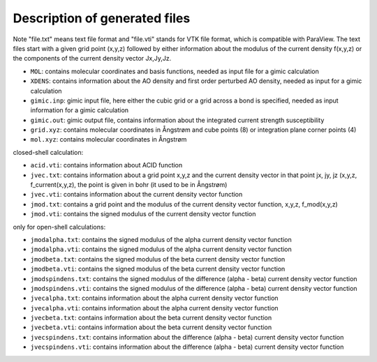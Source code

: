 

Description of generated files
==============================

Note "file.txt" means text file format and "file.vti" stands for VTK file format, which is compatible with ParaView. The text files start with a given grid point (x,y,z) followed by either information about the modulus of the current density f(x,y,z) or the components of the current density vector Jx,Jy,Jz.  

* ``MOL``: contains molecular coordinates and basis functions, needed as input file for a gimic calculation
* ``XDENS``: contains information about the AO density and first order perturbed AO density, needed as input for a gimic calculation
* ``gimic.inp``: gimic input file, here either the cubic grid or a grid across a bond is specified, needed as input information for a gimic calculation
* ``gimic.out``: gimic output file, contains information about the integrated current strength susceptibility
* ``grid.xyz``: contains molecular coordinates in Ångstrøm and cube points (8) or integration plane corner points (4)
* ``mol.xyz``: contains molecular coordinates in Ångstrøm

closed-shell calculation:

* ``acid.vti``: contains information about ACID function 
* ``jvec.txt``: contains information about a grid point x,y,z and the current density vector in that point jx, jy, jz (x,y,z, f_current(x,y,z), the point is given in bohr (it used to be in Ångstrøm)
* ``jvec.vti``: contains information about the current density vector function 
* ``jmod.txt``: contains a grid point and the modulus of the current density vector function, x,y,z, f_mod(x,y,z)
* ``jmod.vti``: contains the signed modulus of the current density vector function 

only for open-shell calculations:

* ``jmodalpha.txt``: contains the signed modulus of the alpha current density vector function 
* ``jmodalpha.vti``: contains the signed modulus of the alpha current density vector function 
* ``jmodbeta.txt``: contains the signed modulus of the beta current density vector function 
* ``jmodbeta.vti``: contains the signed modulus of the beta current density vector function 
* ``jmodspindens.txt``: contains the signed modulus of the difference (alpha - beta) current density vector function 
* ``jmodspindens.vti``: contains the signed modulus of the difference (alpha - beta) current density vector function 

* ``jvecalpha.txt``: contains information about the alpha current density vector function 
* ``jvecalpha.vti``: contains information about the alpha current density vector function 
* ``jvecbeta.txt``: contains information about the beta current density vector function 
* ``jvecbeta.vti``: contains information about the beta current density vector function 
* ``jvecspindens.txt``: contains information about the difference (alpha - beta) current density vector function 
* ``jvecspindens.vti``: contains information about the difference (alpha - beta) current density vector function 

